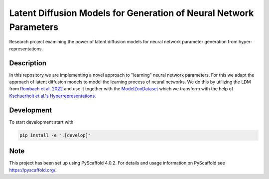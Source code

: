 ================
Latent Diffusion Models for Generation of Neural Network Parameters
================

Research project examining the power of latent diffusion models for neural
network parameter generation from hyper-representations.

Description
===========

In this repository we are implementing a novel approach to "learning" neural network parameters.
For this we adapt the approach of latent diffusion models to model the learning process of
neural networks. We do this by
utilizing the LDM from `Rombach et al. 2022 <https://github.com/CompVis/stable-diffusion>`_
and use it together with the `ModelZooDataset <https://github.com/ModelZoos/ModelZooDataset>`_
which we transform with the help of `Kschuerholt et al.'s Hyperrepresentations <https://github.com/HSG-AIML/NeurIPS_2021-Weight_Space_Learning>`_.


.. _pyscaffold-notes:

Development
===========
To start development start with

.. code-block:: console

    pip install -e ".[develop]"

Note
====

This project has been set up using PyScaffold 4.0.2. For details and usage
information on PyScaffold see https://pyscaffold.org/.
